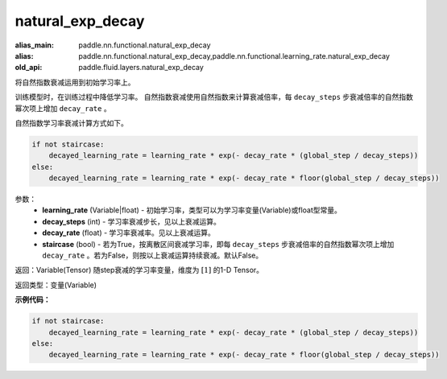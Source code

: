 .. _cn_api_fluid_layers_natural_exp_decay:

natural_exp_decay
-------------------------------

.. py:function:: paddle.fluid.layers.natural_exp_decay(learning_rate, decay_steps, decay_rate, staircase=False)

:alias_main: paddle.nn.functional.natural_exp_decay
:alias: paddle.nn.functional.natural_exp_decay,paddle.nn.functional.learning_rate.natural_exp_decay
:old_api: paddle.fluid.layers.natural_exp_decay



将自然指数衰减运用到初始学习率上。

训练模型时，在训练过程中降低学习率。 自然指数衰减使用自然指数来计算衰减倍率，每 ``decay_steps`` 步衰减倍率的自然指数幂次项上增加 ``decay_rate`` 。

自然指数学习率衰减计算方式如下。

.. code-block:: python

    if not staircase:
        decayed_learning_rate = learning_rate * exp(- decay_rate * (global_step / decay_steps))
    else:
        decayed_learning_rate = learning_rate * exp(- decay_rate * floor(global_step / decay_steps))

参数：
    - **learning_rate** (Variable|float) - 初始学习率，类型可以为学习率变量(Variable)或float型常量。
    - **decay_steps** (int) - 学习率衰减步长，见以上衰减运算。
    - **decay_rate** (float) - 学习率衰减率。见以上衰减运算。
    - **staircase** (bool) - 若为True，按离散区间衰减学习率，即每 ``decay_steps`` 步衰减倍率的自然指数幂次项上增加 ``decay_rate`` 。若为False，则按以上衰减运算持续衰减。默认False。

返回：Variable(Tensor) 随step衰减的学习率变量，维度为 :math:`[1]` 的1-D Tensor。

返回类型：变量(Variable)

**示例代码：**

.. code-block:: python

    if not staircase:
        decayed_learning_rate = learning_rate * exp(- decay_rate * (global_step / decay_steps))
    else:
        decayed_learning_rate = learning_rate * exp(- decay_rate * floor(global_step / decay_steps))

